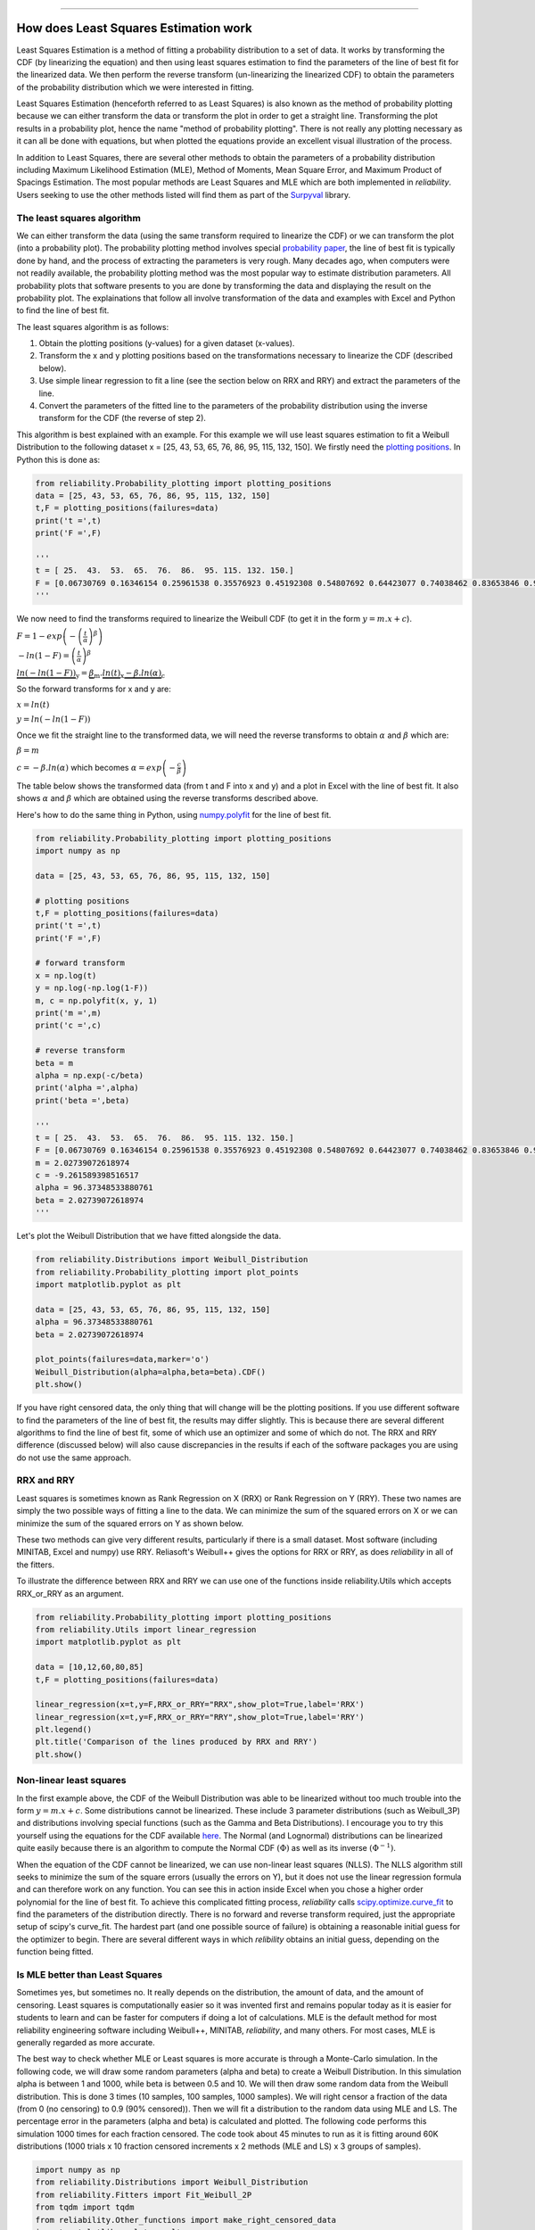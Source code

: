.. image:: images/logo.png

-------------------------------------

How does Least Squares Estimation work
''''''''''''''''''''''''''''''''''''''

Least Squares Estimation is a method of fitting a probability distribution to a set of data.
It works by transforming the CDF (by linearizing the equation) and then using least squares estimation to find the parameters of the line of best fit for the linearized data.
We then perform the reverse transform (un-linearizing the linearized CDF) to obtain the parameters of the probability distribution which we were interested in fitting.

Least Squares Estimation (henceforth referred to as Least Squares) is also known as the method of probability plotting because we can either transform the data or transform the plot in order to get a straight line.
Transforming the plot results in a probability plot, hence the name "method of probability plotting".
There is not really any plotting necessary as it can all be done with equations, but when plotted the equations provide an excellent visual illustration of the process.

In addition to Least Squares, there are several other methods to obtain the parameters of a probability distribution including Maximum Likelihood Estimation (MLE), Method of Moments, Mean Square Error, and Maximum Product of Spacings Estimation.
The most popular methods are Least Squares and MLE which are both implemented in `reliability`.
Users seeking to use the other methods listed will find them as part of the `Surpyval <https://surpyval.readthedocs.io/en/latest/Parametric%20Estimation.html>`_ library.

The least squares algorithm
"""""""""""""""""""""""""""

We can either transform the data (using the same transform required to linearize the CDF) or we can transform the plot (into a probability plot).
The probability plotting method involves special `probability paper <https://www.weibull.com/GPaper/>`_, the line of best fit is typically done by hand, and the process of extracting the parameters is very rough.
Many decades ago, when computers were not readily available, the probability plotting method was the most popular way to estimate distribution parameters.
All probability plots that software presents to you are done by transforming the data and displaying the result on the probability plot.
The explainations that follow all involve transformation of the data and examples with Excel and Python to find the line of best fit.

The least squares algorithm is as follows:

1. Obtain the plotting positions (y-values) for a given dataset (x-values).
2. Transform the x and y plotting positions based on the transformations necessary to linearize the CDF (described below).
3. Use simple linear regression to fit a line (see the section below on RRX and RRY) and extract the parameters of the line.
4. Convert the parameters of the fitted line to the parameters of the probability distribution using the inverse transform for the CDF (the reverse of step 2).

This algorithm is best explained with an example. For this example we will use least squares estimation to fit a Weibull Distribution to the following dataset x = [25, 43, 53, 65, 76, 86, 95, 115, 132, 150].
We firstly need the `plotting positions <https://reliability.readthedocs.io/en/latest/How%20are%20the%20plotting%20positions%20calculated.html>`_. In Python this is done as:

.. code:: python
    
    from reliability.Probability_plotting import plotting_positions
    data = [25, 43, 53, 65, 76, 86, 95, 115, 132, 150]
    t,F = plotting_positions(failures=data)
    print('t =',t)
    print('F =',F)
    
    '''
    t = [ 25.  43.  53.  65.  76.  86.  95. 115. 132. 150.]
    F = [0.06730769 0.16346154 0.25961538 0.35576923 0.45192308 0.54807692 0.64423077 0.74038462 0.83653846 0.93269231]
    '''

We now need to find the transforms required to linearize the Weibull CDF (to get it in the form :math:`y = m.x+c`).

:math:`F=1-exp\left(-\left(\frac{t}{\alpha}\right)^\beta\right)`

:math:`-ln(1-F)=\left(\frac{t}{\alpha}\right)^\beta`

:math:`\underbrace{ln(-ln(1-F))}_{\text{y}}=\underbrace{\beta}_{\text{m}}.\underbrace{ln(t)}_{\text{x}}\underbrace{-\beta.ln(\alpha)}_{\text{c}}`

So the forward transforms for x and y are:

:math:`x = ln(t)`

:math:`y = ln(-ln(1-F))`

Once we fit the straight line to the transformed data, we will need the reverse transforms to obtain :math:`\alpha` and :math:`\beta` which are:

:math:`\beta = m`

:math:`c = -\beta.ln(\alpha)` which becomes :math:`\alpha=exp\left(-\frac{c}{\beta}\right)`

The table below shows the transformed data (from t and F into x and y) and a plot in Excel with the line of best fit.
It also shows :math:`\alpha` and :math:`\beta` which are obtained using the reverse transforms described above.

.. image:: images/least_squares_1.PNG

Here's how to do the same thing in Python, using `numpy.polyfit <https://numpy.org/doc/stable/reference/generated/numpy.polyfit.html>`_ for the line of best fit.

.. code:: python

    from reliability.Probability_plotting import plotting_positions
    import numpy as np
    
    data = [25, 43, 53, 65, 76, 86, 95, 115, 132, 150]
    
    # plotting positions
    t,F = plotting_positions(failures=data)
    print('t =',t)
    print('F =',F)
    
    # forward transform
    x = np.log(t)
    y = np.log(-np.log(1-F))
    m, c = np.polyfit(x, y, 1)
    print('m =',m)
    print('c =',c)
    
    # reverse transform
    beta = m
    alpha = np.exp(-c/beta)
    print('alpha =',alpha)
    print('beta =',beta)

    '''
    t = [ 25.  43.  53.  65.  76.  86.  95. 115. 132. 150.]
    F = [0.06730769 0.16346154 0.25961538 0.35576923 0.45192308 0.54807692 0.64423077 0.74038462 0.83653846 0.93269231]
    m = 2.02739072618974
    c = -9.261589398516517
    alpha = 96.37348533880761
    beta = 2.02739072618974
    '''

Let's plot the Weibull Distribution that we have fitted alongside the data.

.. code:: python

    from reliability.Distributions import Weibull_Distribution
    from reliability.Probability_plotting import plot_points
    import matplotlib.pyplot as plt
    
    data = [25, 43, 53, 65, 76, 86, 95, 115, 132, 150]
    alpha = 96.37348533880761
    beta = 2.02739072618974
    
    plot_points(failures=data,marker='o')
    Weibull_Distribution(alpha=alpha,beta=beta).CDF()
    plt.show()

.. image:: images/least_squares_2.png

If you have right censored data, the only thing that will change will be the plotting positions.
If you use different software to find the parameters of the line of best fit, the results may differ slightly.
This is because there are several different algorithms to find the line of best fit, some of which use an optimizer and some of which do not.
The RRX and RRY difference (discussed below) will also cause discrepancies in the results if each of the software packages you are using do not use the same approach.

RRX and RRY
"""""""""""

Least squares is sometimes known as Rank Regression on X (RRX) or Rank Regression on Y (RRY).
These two names are simply the two possible ways of fitting a line to the data.
We can minimize the sum of the squared errors on X or we can minimize the sum of the squared errors on Y as shown below.

.. image:: images/least_squares_3.png

These two methods can give very different results, particularly if there is a small dataset.
Most software (including MINITAB, Excel and numpy) use RRY. Reliasoft's Weibull++ gives the options for RRX or RRY, as does `reliability` in all of the fitters.

To illustrate the difference between RRX and RRY we can use one of the functions inside reliability.Utils which accepts RRX_or_RRY as an argument.

.. code:: python

    from reliability.Probability_plotting import plotting_positions
    from reliability.Utils import linear_regression
    import matplotlib.pyplot as plt
    
    data = [10,12,60,80,85]
    t,F = plotting_positions(failures=data)
    
    linear_regression(x=t,y=F,RRX_or_RRY="RRX",show_plot=True,label='RRX')
    linear_regression(x=t,y=F,RRX_or_RRY="RRY",show_plot=True,label='RRY')
    plt.legend()
    plt.title('Comparison of the lines produced by RRX and RRY')
    plt.show()

.. image:: images/least_squares_4.png

Non-linear least squares
""""""""""""""""""""""""

In the first example above, the CDF of the Weibull Distribution was able to be linearized without too much trouble into the form :math:`y=m.x+c`.
Some distributions cannot be linearized. These include 3 parameter distributions (such as Weibull_3P) and distributions involving special functions (such as the Gamma and Beta Distributions).
I encourage you to try this yourself using the equations for the CDF available `here <https://reliability.readthedocs.io/en/latest/Equations%20of%20supported%20distributions.html>`_.
The Normal (and Lognormal) distributions can be linearized quite easily because there is an algorithm to compute the Normal CDF :math:`(\Phi)` as well as its inverse :math:`(\Phi^{-1})`.

When the equation of the CDF cannot be linearized, we can use non-linear least squares (NLLS).
The NLLS algorithm still seeks to minimize the sum of the square errors (usually the errors on Y), but it does not use the linear regression formula and can therefore work on any function.
You can see this in action inside Excel when you chose a higher order polynomial for the line of best fit.
To achieve this complicated fitting process, `reliability` calls `scipy.optimize.curve_fit <https://docs.scipy.org/doc/scipy/reference/generated/scipy.optimize.curve_fit.html>`_ to find the parameters of the distribution directly.
There is no forward and reverse transform required, just the appropriate setup of scipy's curve_fit.
The hardest part (and one possible source of failure) is obtaining a reasonable initial guess for the optimizer to begin.
There are several different ways in which `relibility` obtains an initial guess, depending on the function being fitted.

Is MLE better than Least Squares
""""""""""""""""""""""""""""""""

Sometimes yes, but sometimes no. It really depends on the distribution, the amount of data, and the amount of censoring.
Least squares is computationally easier so it was invented first and remains popular today as it is easier for students to learn and can be faster for computers if doing a lot of calculations.
MLE is the default method for most reliability engineering software including Weibull++, MINITAB, `reliability`, and many others.
For most cases, MLE is generally regarded as more accurate.

The best way to check whether MLE or Least squares is more accurate is through a Monte-Carlo simulation.
In the following code, we will draw some random parameters (alpha and beta) to create a Weibull Distribution.
In this simulation alpha is between 1 and 1000, while beta is between 0.5 and 10.
We will then draw some random data from the Weibull distribution. This is done 3 times (10 samples, 100 samples, 1000 samples).
We will right censor a fraction of the data (from 0 (no censoring) to 0.9 (90% censored)).
Then we will fit a distribution to the random data using MLE and LS.
The percentage error in the parameters (alpha and beta) is calculated and plotted.
The following code performs this simulation 1000 times for each fraction censored.
The code took about 45 minutes to run as it is fitting around 60K distributions (1000 trials x 10 fraction censored increments x 2 methods (MLE and LS) x 3 groups of samples).

.. code:: python

    import numpy as np
    from reliability.Distributions import Weibull_Distribution
    from reliability.Fitters import Fit_Weibull_2P
    from tqdm import tqdm
    from reliability.Other_functions import make_right_censored_data
    import matplotlib.pyplot as plt
    from matplotlib.ticker import ScalarFormatter
    
    def MLE_or_LS(trials,number_of_samples):
    
        fraction_censored = [0,0.1,0.2,0.3,0.4,0.5,0.6,0.7,0.8,0.9]
    
        MLE_alpha_error_mean_array = []
        MLE_beta_error_mean_array = []
        LS_alpha_error_mean_array = []
        LS_beta_error_mean_array = []
    
        for frac in tqdm(fraction_censored):
    
            MLE_alpha_error_array = []
            MLE_beta_error_array = []
            LS_alpha_error_array = []
            LS_beta_error_array = []
            for trial in range(trials):
                alpha = (np.random.randint(1,1000,1)+np.random.rand())[0] # alpha between 1 and 1000
                beta = (np.random.randint(50,900,1)/100+np.random.rand())[0] # beta between 0.5 and 10
                true_dist = Weibull_Distribution(alpha=alpha,beta=beta)
                raw_samples = true_dist.random_samples(number_of_samples=number_of_samples)
                samples = make_right_censored_data(data=raw_samples,fraction_censored=frac)
    
                if len(np.unique(samples.failures))>1:
                    MLE = Fit_Weibull_2P(failures=samples.failures,right_censored=samples.right_censored,show_probability_plot=False,print_results=False,method='MLE')
                    MLE_alpha = MLE.distribution.alpha
                    MLE_beta = MLE.distribution.beta
                    MLE_alpha_error_array.append(abs(alpha-MLE_alpha)/alpha)
                    MLE_beta_error_array.append(abs(beta-MLE_beta)/beta)
    
                    LS = Fit_Weibull_2P(failures=samples.failures,right_censored=samples.right_censored,show_probability_plot=False,print_results=False,method='LS')
                    LS_alpha = LS.distribution.alpha
                    LS_beta = LS.distribution.beta
                    LS_alpha_error_array.append(abs(alpha-LS_alpha)/alpha)
                    LS_beta_error_array.append(abs(beta-LS_beta)/beta)
    
            MLE_alpha_error_mean_array.append(np.average(MLE_alpha_error_array))
            MLE_beta_error_mean_array.append(np.average(MLE_beta_error_array))
            LS_alpha_error_mean_array.append(np.average(LS_alpha_error_array))
            LS_beta_error_mean_array.append(np.average(LS_beta_error_array))
    
    
        plt.plot(fraction_censored,MLE_alpha_error_mean_array,label='MLE alpha',color='steelblue')
        plt.plot(fraction_censored,MLE_beta_error_mean_array,label='MLE beta',color='darkorange')
        plt.plot(fraction_censored,LS_alpha_error_mean_array,label='LS alpha',color='steelblue',linestyle='--')
        plt.plot(fraction_censored,LS_beta_error_mean_array,label='LS beta',color='darkorange',linestyle='--')
        plt.yscale('log')
        plt.xlim(0,1)
        plt.gca().yaxis.set_major_formatter(ScalarFormatter())
        plt.legend()
        plt.xlabel('Fraction censored')
        plt.ylabel('Percentage error')
    
    trials = 10
    plt.figure(figsize=(14,5))
    plt.subplot(131)
    MLE_or_LS(trials=trials, number_of_samples=10)
    plt.title('10 samples')
    
    plt.subplot(132)
    MLE_or_LS(trials=trials, number_of_samples=100)
    plt.title('100 samples')
    
    plt.subplot(133)
    MLE_or_LS(trials=trials, number_of_samples=1000)
    plt.title('1000 samples')
    plt.suptitle('Comparison of MLE and Least Squares based on number of samples and amount of censoring')
    plt.tight_layout()
    plt.show()

.. image:: images/least_squares_5.png

The y-axis is a log plot of the percentage error, so where you see 1 that means it is 100% in error (eg. correct value of 2, predicted value of 4).
The fraction censored ranges from 0 to 0.9, except for the 10 sample case as a minimum of 2 samples are needed to fit the distribution making 0.8 the maximum possible fraction censored.
From the above plots we can see a few things:

- The percentage error in beta is much higher than the percentage error in alpha for smaller sample sizes, but about the same for large sample sizes.
- Both MLE and LS perform very similarly in terms of their percentage error.
- Least squares is generally better than MLE for small sample sizes, while MLE is generally better than Least squares for large sample sizes.
- MLE tends to have more error in the beta parameter than Least squares, and less error in the alpha parameter than least squares. A correction method exists for this, though it is not currently implemented in `reliability`.

The trends we see in the above plot may differ if we chose another distribution, different ranges for the parameters, or different numbers of samples.

If you find any errors, think this needs to be explained better, or have any suggestions for improvements, please email me (alpha.reliability@gmail.com).
